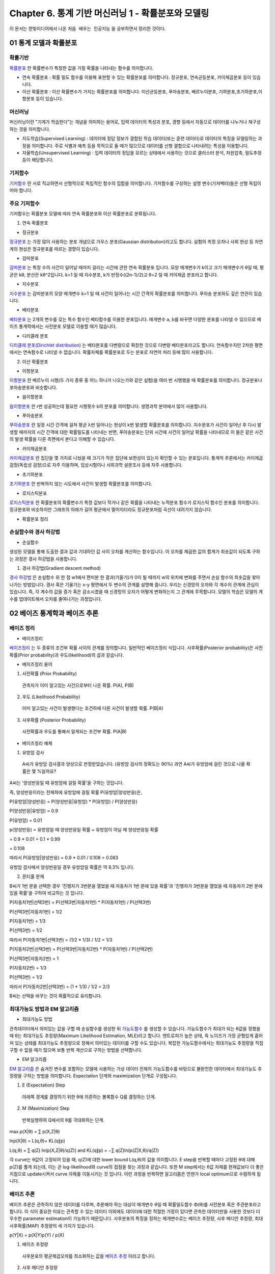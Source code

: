 .. _Chapter6:

***************************
Chapter 6. 통계 기반 머신러닝 1 - 확률분포와 모델링
***************************

이 문서는 한빛미디어에서 나온 ``처음 배우는 인공지능`` 을 공부하면서 정리한 것이다.

01 통계 모델과 확률분포
######################

확률기반
********

`확률분포 <https://ko.wikipedia.org/wiki/%ED%99%95%EB%A5%A0%EB%B6%84%ED%8F%AC>`_ 란 확률변수가 특정한 값을 가질 확률을 나타내는 함수를 의미합니다.

* 연속 확률분포 : 확률 밀도 함수를 이용해 표현할 수 있는 확률분포를 의미합니다. 정규분포, 연속균등분포, 카이제곱분포 등이 있습니다.

* 이산 확률분포 : 이산 확률변수가 가지는 확률분포를 의미합니다. 이산균등분포, 푸아송분포, 베르누이분포, 기하분포,초기하분포,이항분포 등이 있습니다.


머신러닝
********

머신러닝이란 "기계가 학습한다"는 개념을 의미하는 용어로, 입력 데이터의 특성과 분포, 경향 등에서 자동으로 데이터를 나누거나 재구성 하는 것을 의미합니다.

* 지도학습(Supervised Learning) : 데이터에 정답 정보가 결합된 학습 데이터(또는 훈련 데이터)로 데이터의 특징을 모델링하는 과정을 의미합니다. 주로 식별과 예측 등을 목적으로 둘 때가 많으므로 데이터를 선형 결합으로 나타내려는 특성을 이용합니다.

* 자율학습(Unsupervised Learning) : 입력 데이터의 정답을 모르는 상태에서 사용하는 것으로 클러스터 분석, 차원압축, 밀도추정 등이 해당합니다.

.. image:: imgs/머신러닝_types.png
        :width: 500px
        :align: center
        :height: 500px
        :alt: alternate text


기저함수
********

`기저함수 <https://ko.wikipedia.org/wiki/%EA%B8%B0%EC%A0%80_%ED%95%A8%EC%88%98>`_ 란 서로 직교하면서 선형적으로 독립적인 함수의 집합을 의미합니다. 기저함수를 구성하는 설명 변수(기저벡터)들은 선형 독립이어야 합니다.

주요 기저함수
*************

기저함수는 확률분포 모델에 따라 연속 확률분포와 이산 확률분포로 분류됩니다.

1. 연속 확률분포

* 정규분포

`정규분포 <https://ko.wikipedia.org/wiki/%EC%A0%95%EA%B7%9C%EB%B6%84%ED%8F%AC>`_ 는 가장 많이 사용하는 분포 개념으로 가우스 분포(Gaussian distribution)라고도 합니다. 실험의 측정 오차나 사회 현상 등 자연계의 현상은 정규분포를 따르는 경향이 있습니다.

.. image:: imgs/정규분포_식.png
        :width: 500px
        :align: center
        :height: 500px
        :alt: alternate text
        
.. image:: imgs/정규분포_그래프.png
        :width: 500px
        :align: center
        :height: 500px
        :alt: alternate text


* 감마분포

`감마분포 <https://ko.wikipedia.org/wiki/%EA%B0%90%EB%A7%88_%EB%B6%84%ED%8F%AC>`_ 는 특정 수의 사건이 일어날 때까지 걸리는 시간에 관한 연속 확률분포 입니다. 모양 매개변수가 k이고 크기 매개변수가 θ일 때, 평균은 kθ, 분산은 kθ^2입니다. k=1 일 때 지수분포, k가 반정수((2n-1)/2)고 θ=2 일 때 카이제곱 분포라고 합니다.

.. image:: imgs/감마분포_식.png
        :width: 500px
        :align: center
        :height: 500px
        :alt: alternate text
        
.. image:: imgs/감마분포_그래프.png
        :width: 500px
        :align: center
        :height: 500px
        :alt: alternate text


* 지수분포

`지수분포 <https://ko.wikipedia.org/wiki/%EC%A7%80%EC%88%98%EB%B6%84%ED%8F%AC>`_ 는 감마분포의 모양 매개변수 k=1 일 때 사건이 일어나는 시간 간격의 확률분포를 의미합니다. 푸아송 분포와도 깊은 연관이 있습니다. 

.. image:: imgs/지수분포_식.png
        :width: 500px
        :align: center
        :height: 500px
        :alt: alternate text
        
.. image:: imgs/지수분포_그래프.png
        :width: 500px
        :align: center
        :height: 500px
        :alt: alternate text


* 베타분포

`베타분포 <https://ko.wikipedia.org/wiki/%EB%B2%A0%ED%83%80_%EB%B6%84%ED%8F%AC>`_ 는 2개의 변수를 갖는 특수 함수인 베타함수를 이용한 분포입니다. 매개변수 a, b를 바꾸면 다양한 분포를 나타낼 수 있으므로 베이즈 통계학에서는 사전분포 모델로 이용할 때가 많습니다.

.. image:: imgs/베타분포_식.png
        :width: 500px
        :align: center
        :height: 500px
        :alt: alternate text
        
.. image:: imgs/베타분포_그래프.png
        :width: 500px
        :align: center
        :height: 500px
        :alt: alternate text
        
        
* 디리클레 분포

`디리클레 분포(Dirichlet distribution) <https://ko.wikipedia.org/wiki/%EB%94%94%EB%A6%AC%ED%81%B4%EB%A0%88_%EB%B6%84%ED%8F%AC>`_ 는 베타분포를 다변량으로 확장한 것으로 다변량 베타분포라고도 합니다. 연속함수지만 2차원 평면에서는 연속함수로 나타낼 수 없습니다. 확률자체를 확률분포로 두는 분포로 자연어 처리 등에 많이 사용합니다.

.. image:: imgs/디리클레분포_식.png
        :width: 500px
        :align: center
        :height: 500px
        :alt: alternate text
        
.. image:: imgs/디리클레분포_그래프.png
        :width: 500px
        :align: center
        :height: 500px
        :alt: alternate text


2. 이산 확률분포

* 이항분포

`이항분포 <https://ko.wikipedia.org/wiki/%EC%9D%B4%ED%95%AD_%EB%B6%84%ED%8F%AC>`_ 란 베르누이 시행(두 가지 종류 중 어느 하나가 나오는가와 같은 실험)을 여러 번 시행했을 때 확률분포를 의미합니다. 정규분포나 포아송분포와 비슷합니다.

.. image:: imgs/이항분포_식.png
        :width: 500px
        :align: center
        :height: 500px
        :alt: alternate text
        
.. image:: imgs/이항분포_그래프.png
        :width: 500px
        :align: center
        :height: 500px
        :alt: alternate text


* 음이항분포

`음이항분포 <https://en.wikipedia.org/wiki/Negative_binomial_distribution>`_ 란 r번 성공하는데 필요한 시행횟수 k의 분포를 의미합니다. 생명과학 분야에서 많이 사용합니다.

.. image:: imgs/음이항분포_식.png
        :width: 500px
        :align: center
        :height: 500px
        :alt: alternate text
        
.. image:: imgs/음이항분포_그래프.png
        :width: 500px
        :align: center
        :height: 500px
        :alt: alternate text


* 푸아송분포

`푸아송분포 <https://ko.wikipedia.org/wiki/%ED%91%B8%EC%95%84%EC%86%A1_%EB%B6%84%ED%8F%AC>`_ 란 일정 시간 간격에 걸쳐 평균 λ번 일어나는 현상이 k번 발생할 확률분포를 의미합니다. 지수분포가 사건이 일어난 후 다시 발생할 때까지의 시간 간격에 대한 확률밀도를 나타내는 반면, 푸아송분포는 단위 시간에 사건이 일어날 확률을 나타내므로 이 둘은 같은 사건의 발생 확률을 다른 측면에서 본다고 이해할 수 있습니다.

.. image:: imgs/푸아송분포_식.png
        :width: 500px
        :align: center
        :height: 500px
        :alt: alternate text
        
.. image:: imgs/푸아송분포_그래프.png
        :width: 500px
        :align: center
        :height: 500px
        :alt: alternate text


* 카이제곱분포
`카이제곱분포 <https://ko.wikipedia.org/wiki/%EC%B9%B4%EC%9D%B4%EC%A0%9C%EA%B3%B1_%EB%B6%84%ED%8F%AC>`_ 란 집단을 몇 가지로 나눴을 때 크기가 작은 집단에 보편성이 있는지 확인할 수 있는 분포입니다. 통계적 추론에서는 카이제곱 검정(독립성 검정)으로 자주 이용하며, 임상시험이나 사회과학 설문조사 등에 자주 사용합니다.

.. image:: imgs/카이제곱분포_식.png
        :width: 500px
        :align: center
        :height: 500px
        :alt: alternate text
        
.. image:: imgs/카이제곱분포_그래프.png
        :width: 500px
        :align: center
        :height: 500px
        :alt: alternate text


* 초기하분포
`초기하분포 <https://en.wikipedia.org/wiki/Hypergeometric_distribution>`_ 란 반복하지 않는 시도에서 사건이 발생할 확률분포를 의미합니다.

.. image:: imgs/초기하분포_식.png
        :width: 500px
        :align: center
        :height: 500px
        :alt: alternate text
        
.. image:: imgs/초기하분포_그래프.png
        :width: 500px
        :align: center
        :height: 500px
        :alt: alternate text
      
      
* 로지스틱분포
`로지스틱분포 <https://en.wikipedia.org/wiki/Logistic_distribution>`_ 란 확률분포의 확률변수가 특정 값보다 작거나 같은 확률을 나타내는 누적분포 함수가 로지스틱 함수인 분포를 의미합니다. 정규분포와 비슷하지만 그래프의 아래가 길어 평균에서 멀어지더라도 정규분포처럼 곡선이 내려가지 않습니다.

.. image:: imgs/로지스틱분포_식.png
        :width: 500px
        :align: center
        :height: 500px
        :alt: alternate text
        
.. image:: imgs/로지스틱분포_그래프.png
        :width: 500px
        :align: center
        :height: 500px
        :alt: alternate text
        

* 확률분포 정리

.. image:: imgs/분포정리_그림.png
        :width: 500px
        :align: center
        :height: 500px
        :alt: alternate text
        

손실함수와 경사 하강법
*********************

* 손실함수
생성된 모델을 통해 도출한 결과 값과 기대하던 값 사이 오차를 계산하는 함수입니다. 이 오차를 제곱한 값의 합계가 최솟값이 되도록 구하는 과정은 경사 하강법을 사용합니다.

1. 경사 하강법(Gradient descent method)

`경사 하강법 <https://ko.wikipedia.org/wiki/%EA%B2%BD%EC%82%AC_%ED%95%98%EA%B0%95%EB%B2%95>`_ 은 손실함수 위 한 점 w1에서 편미분 한 결과(기울기)가 0이 될 때까지 w의 위치에 변화를 주면서 손실 함수의 최솟값을 찾아 나가는 방법입니다. 경사 혹은 기울기는 x-y 평면에서 두 변수의 관계를 설명해 줍니다. 우리는 신경망의 오차와 각 계수의 관계에 관심이 있습니다. 즉, 각 계수의 값을 증가 혹은 감소시켰을 때 신경망의 오차가 어떻게 변화하는지 그 관계에 주목합니다. 모델의 학습은 모델의 계수를 업데이트해서 오차를 줄여나가는 과정입니다.

.. image:: imgs/경사하강법_그래프.png
        :width: 500px
        :align: center
        :height: 500px
        :alt: alternate text



02 베이즈 통계학과 베이즈 추론
############################
베이즈 정리
**********

* 베이즈정리
`베이즈정리 <https://ko.wikipedia.org/wiki/%EB%B2%A0%EC%9D%B4%EC%A6%88_%EC%A0%95%EB%A6%AC>`_ 는 두 종류의 조건부 확률 사이의 관계를 정의합니다.
일반적인 베이즈정리 식입니다. 사후확률(Posterior probability)은 사전확률(Prior probability)과 우도(likelihood)의 곱과 같습니다.

.. image:: imgs/베이즈정리_식.png
        :width: 500px
        :align: center
        :height: 500px
        :alt: alternate text


* 베이즈정리 용어
1. 사전확률 (Prior Probability)
 관측자가 이미 알고있는 사건으로부터 나온 확률. P(A), P(B)
 
2. 우도 (Likelihood Probability)
 이미 알고있는 사건이 발생했다는 조건하에 다른 사건이 발생할 확률. P(B|A)
 
3. 사후확률 (Posterior Probability)
 사전확률과 우도를 통해서 알게되는 조건부 확률. P(A|B)

.. image:: imgs/베이즈정리_식e.png
        :width: 500px
        :align: center
        :height: 500px
        :alt: alternate text


* 베이즈정리 예제

1. 유방암 검사

 A씨가 유방암 검사결과 양성으로 판정받았습니다. (유방암 검사의 정확도는 90%) 과연 A씨가 유방암에 걸린 것으로 나올 확률은 몇 %일까요?

.. image:: imgs/베이즈정리_예제.png
        :width: 500px
        :align: center
        :height: 500px
        :alt: alternate text
        
A씨는 '양성반응일 때 유방암에 걸릴 확률'을 구하는 것입니다.

즉, 양성반응이라는 전제하에 유방암에 걸릴 확률 P(유방암|양성반응)은,

P(유방암|양성반응) = P(양성반응|유방암) * P(유방암) / P(양성반응)

P(양성반응|유방암) = 0.9

P(유방암) = 0.01

p(양성반응) = 유방암일 때 양성반응일 확률 + 유방암이 아닐 때 양성반응일 확률

= 0.9 * 0.01 + 0.1 * 0.99

= 0.108

따라서 P(유방암|양성반응) = 0.9 * 0.01 / 0.108 = 0.083

유방암 검사에서 양성반응일 경우 유방암일 확률은 약 8.3% 입니다.


2. 몬티홀 문제

.. image:: imgs/몬티홀_문제.png
        :width: 500px
        :align: center
        :height: 500px
        :alt: alternate text

B씨가 1번 문을 선택한 경우 '진행자가 3번문을 열었을 때 자동차가 1번 문에 있을 확률'과 '진행자가 3번문을 열었을 때 자동차가 2번 문에 있을 확률'을 구하여 비교하는 것 입니다.

P(자동차1번|선택3번) = P(선택3번|자동차1번) * P(자동차1번) / P(선택3번)

P(선택3번|자동차1번) = 1/2

P(자동차1번) = 1/3

P(선택3번) = 1/2

따라서 P(자동차1번|선택3번) = (1/2 * 1/3) / 1/2 = 1/3


P(자동차2번|선택3번) = P(선택3번|자동차2번) * P(자동차1번) / P(선택2번)

P(선택3번|자동차2번) = 1

P(자동차2번) = 1/3

P(선택3번) = 1/2

따라서 P(자동차2번|선택3번) = (1 * 1/3) / 1/2 = 2/3

B씨는 선택을 바꾸는 것이 확률적으로 유리합니다.

.. image:: imgs/몬티홀_풀이.png
        :width: 500px
        :align: center
        :height: 500px
        :alt: alternate text

최대가능도 방법과 EM 알고리즘
***************************

* 최대가능도 방법
관측데이터에서 의미있는 값을 구할 때 손실함수를 생성한 뒤 `가능도함수 <https://en.wikipedia.org/wiki/Likelihood_function>`_ 를 생성할 수 있습니다. 가능도함수가 최대가 되는 θ값을 정했을 때 θ는 최대가능도 추정량(Maximum Likelihood Estimation, MLE)라고 합니다. 엔트로피가 높은 상태, 즉 노이즈가 가장 균형있게 흩어져 있는 상태를 최대가능도 추정량으로 정해서 의미있는 데이터를 구할 수도 있습니다. 복잡한 가능도함수에서는 최대가능도 추정량을 직접 구할 수 없을 때가 많으며 보통 반복 계산으로 구하는 방법을 선택합니다.

* EM 알고리즘
`EM 알고리즘 <https://ko.wikipedia.org/wiki/%EA%B8%B0%EB%8C%93%EA%B0%92_%EC%B5%9C%EB%8C%80%ED%99%94_%EC%95%8C%EA%B3%A0%EB%A6%AC%EC%A6%98>`_ 은 숨겨진 변수를 포함하는 모델에 사용하는 가상 데이터 전체의 가능도함수를 바탕으로 불완전한 데이터에서 최대가능도 추정량을 구하는 방법을 의미합니다. Expectation 단계와 maximization 단계로 구성됩니다.

1. E (Expectation) Step
 아래쪽 경계를 결정하기 위한 θ에 의존하는 볼록함수 Q를 결정하는 단계.
2. M (Maximization) Step
 반복실행하여 Q에서의 θ를 극대화하는 단계.

max p(X|θ) = ∑ p(X,Z|θ)

lnp(X|θ) = L(q,θ)+ KL(q∥p)

L(q,θ) = ∑ q(Z) ln(p(X,Z|θ)/q(Z)) and KL(q∥p) = −∑ q(Z)ln(p(Z|X,θ)/q(Z))

각 curve는 θ값이 고정되어 있을 때, q(Z)에 대한 lower bound L(q,θ)의 값을 의미합니다. E step을 반복할 때마다 고정된 θ에 대해 p(Z)를 풀게 되는데, 이는 곧 log-likelihood와 curve의 접점을 찾는 과정과 같습니다. 또한 M step에서는 θ값 자체를 현재값보다 더 좋은 지점으로 update시켜서 curve 자체를 이동시키는 것 입니다. 이런 과정을 반복하면 알고리즘은 언젠가 local optimum으로 수렴하게 됩니다.

.. image:: imgs/EM알고리즘_그래프.png
        :width: 500px
        :align: center
        :height: 500px
        :alt: alternate text


베이즈 추론
**********

베이즈 추론은 관측하지 않은 데이터를 다루며, 추론해야 하는 대상이 매개변수 θ일 때 확률밀도함수 Φ(θ)를 사전분포 혹은 주관분포라고 합니다. 이 식이 중요한 이유는 관측할 수 있는 데이터 이외에도 데이터에 대한 적절한 가정이 있다면 관측한 데이터만을 사용한 것보다 더 우수한 parameter estimation이 가능하기 때문입니다. 사후분포의 특징을 정하는 매개변수로는 베이즈 추정량, 사후 메디안 추정량, 최대 사후확률(MAP) 추정량의 세 가지가 있습니다.

p(Y|X) = p(X|Y)p(Y) / p(X)


1. 베이즈 추정량
 사후분포의 평균제곱오차를 최소화하는 값을 `베이즈 추정 <https://ko.wikipedia.org/wiki/%EB%B2%A0%EC%9D%B4%EC%A6%88_%EC%B6%94%EC%A0%95%EB%9F%89>`_ 이라고 합니다.
 
2. 사후 메디안 추정량
 사후분포의 평균 절대 오차를 최소화하는 값으로 사후분포의 중간값입니다.

3. MAP 추정량
 사후밀도를 최대화하는 θ값으로 사후 최빈량 추정량이라고도 합니다.


베이즈 판별분석
***************

판별분석은 데이터 x가 어떤 모집단분포에서 유래했는지 파악하는데 사용하며, 여기에 베이즈 통계학 개념이 포함된 요소를 추가한 것이 베이즈 판별분석 입니다.

N가지 종류의 데이터 x와 추론 대상 매개변수 i가 있는 모집단분포 f(x|i)와 사전분포 Φ(i)로부터 사후확률이 최대가 되는 모집단 분포의 유래를 판별합니다.



03 마르코프 연쇄 몬테카를로 방법
##############################

원주율의 근삿값 계산 문제
***********************

베이즈 추론을 실행하려고 구축한 모델은 여러 번 계산을 반복하는 것이 중요하나, '분포'를 구하는 현대 베이즈 추론에서는 분석할 수 없는 함수를 대상으로도 예측과 최적화 작업을 실행해야 하므로 실행횟수를 대폭 늘려줘야 합니다. 실행횟수를 늘려야 할 때는 조금씩 다른 매개변수를 무작위로 샘플링할 수 있어야합니다.

* 뷔퐁의 바늘 (L'aiguille de Buffon)
`뷔퐁의 바늘 <https://ko.wikipedia.org/wiki/%EB%B7%94%ED%90%81%EC%9D%98_%EB%B0%94%EB%8A%98>`_ 에 대한 설명은 `다음 페이지 <http://j1w2k3.tistory.com/756>`_ 에서 쉽게 설명하고 있습니다. 또한 `다음 페이지 <https://www.geogebra.org/m/j2fYwDR8>`_ 에서 직접 시행해 볼 수 있습니다.

몬테카를로 방법
**************

몬테카를로 방법은 난수를 이용하여 함수의 값을 확률적으로 계산하는 알고리즘으로 수학이나 물리학에서 자주 사용됩니다. 스타니스와프 울람이 모나코의 유명한 도박의 도시 몬테카를로의 이름을 본 따 명명했습니다.

.. image:: imgs/몬테카를로_사진.png
        :width: 500px
        :align: center
        :height: 500px
        :alt: alternate text


* 마르코프 연쇄(Markov Chain)

.. image:: imgs/마르코프체인_그림.png
        :width: 500px
        :align: center
        :height: 500px
        :alt: alternate text


 * **Z** t로부터 **Z** t+1로 transition 진행은 transition matrix **T** i,j에 의해 일어납니다.
 
 * 각 node(Z)는 각각의 probability distribution을 가지고 있습니다. (Stochastic observation의 경우 **Z** t의 확률형태로 표현)
 
 * P(**Z** t+1)은 P(**Z** t)와 P(**Z** t+1|**Z** t)로 구할 수 있습니다.
 
 * 아주 많은 chain으로 상태전이가 계속될 때 반복 계산하여 P(**Z** t+1)을 계산할 수 있습니다.
 
 * Markov chain의 특수한 형태인 Stationary Distribution 메트로폴리스-헤이스팅스 알고리즘을 작동하도록 만드는 핵심조건 입니다.
 
 * Stationary Distribution은 π(모든 state마다 정의되는 확률분포 값)가 t에 따라 더이상 변화하지 않는 상태입니다. (πT = π)
 
 
* Traditional Markov Chain Analysis

 * Given P(**Z** t+1 | **Z** t) (=Transition Rule)...
 
 * Find π(Z) (=Stationary distribution)


* Markov Chain Monte Carlo(MCMC)

 * Given π(Z)...
 
 * Find prescribtion for an efficient transition rule to reach the stationary distribution
 
 * How to? 우리가 알고있는 π(Z)를 잘 표현할 수 있는 transition matrix를 만들어서 sampling을 반복적으로 진행합니다.
 
 * MaryCalls, Alarm이 Evidence node라고 가정할 때, 나머지 node들에 random 값을 assign해야합니다. 이 때 상태 **Z** t에서 MCMC로 계산된 transition rule을 사용하여 상태 **Z** t+1로 변화시켜보고 각 노드들의 assign 된 값을 확인합니다. 결국 가장 많이 나오는 값(most likely value)을 알지 못하던 latent variable에 assign 할 수 있습니다.
 

.. image:: imgs/MCMC_그림.png
        :width: 500px
        :align: center
        :height: 500px
        :alt: alternate text

* Matropolis-Hastings 알고리즘

 * π(Z)를 잘 표현할 수 있는 transition matrix를 만드는 핵심 알고리즘입니다.
 * Current value **Z** t가 있을 때, candidate **Z** * ~ q(**Z** *| **Z** t)를 propose합니다.
 * 다음 acceptance probability(α)에 따라 **Z** *(accept) 혹은 **Z** t(reject)를 취합니다.


04 은닉 마르코프 모델과 베이즈 네트워크
#####################################


은닉 마르코프 모델
*****************

* 은닉 마르코프 모델 (HMM, Hidden Markov Model, Dynamic Clustering)

 * Indepentent한 data(latent variables)들로부터 시간 경과에 따라 앞/뒤 상태에 영향을 주는 모델을 의미합니다. Latent random variable인 z1은 t1에서 x1이 관찰됩니다. 또한 z1은 이후 latent random variable인 z2에 영향을 미칩니다. 여기에서 x1은 P(x1|z1)으로 표현할 수 있습니다.
 
.. image:: imgs/HMM_그림.png
        :width: 500px
        :align: center
        :height: 500px
        :alt: alternate text

* HMM의 main questions

 * Evaluation question
 
  * Given π, a, b, X...
  * Find P(X|M, π, a, b) : Trained model M에서 X 가능성은 어느 정도입니까?
 
 * Decoding question
 
  * Given π, a, b, X...
  * Find **argmax** z P(Z|X, M, π, a, b) : 가장 가능성이 높은(최적의) Z(latent state)는 무엇입니까?
  * 이미 π, a, b가 주어진 상황에서 Z를 구한다는 점에서 'supervisez learning'과 유사합니다.
  * 모델의 최적(최대확률을 가진) 상태를 구하는 Viterbi 알고리즘이 있습니다.

 * Learning question
 
  * Given X...
  * Find **argmax** π,a,b P(X|M, π, a, b) : X(observation)만 주어진 상황에서 HMM의 underlying parameters(π, a, b)는 무엇이 있습니까?
  * π, a, b가 알려지지 않은 상황에서 이를 추정한다는 점에서 'unsupervised learning'과 유사합니다.
  * Baum-Welch 알고리즘(EM algorithm for HMM, Forward-Backward algorithm)이 있습니다.
  
   * Optimized π, a, b (예측값)을 구합니다. 이 때 EM 알고리즘(Expectation-Maximization)을 사용합니다.
   * X, Optimized π, a, b로부터 가장 가능성이 높은(최적의) Z를 구합니다. (Decoding)
   
 
  
베이즈 네트워크
**************

`베이즈 네트워크 <https://ko.wikipedia.org/wiki/%EB%B2%A0%EC%9D%B4%EC%A6%88_%EB%84%A4%ED%8A%B8%EC%9B%8C%ED%81%AC>`_ 는 acyclic and directed graph와 a set of nodes, a set of link를 통해 random variable을 conditionally independent하게 표현하는 graphical notation입니다.


.. image:: imgs/베이즈네트워크_그림.png
        :width: 500px
        :align: center
        :height: 500px
        :alt: alternate text
        
* Typical Local Structure

 * Common Parent

  * J ⊥ M|A

  * P(J,M|A) = P(J|A)P(M|A)

 * Cascading

  * B ⊥ M|A

  * P(M|B,A) = P(M|A)

 * V-Structure

  * ~(B ⊥ M|A)

  * P(B,E,A) = P(B)P(E)P(A|B,E)
        
        
